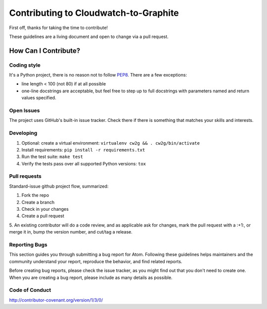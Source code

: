 Contributing to Cloudwatch-to-Graphite
======================================

First off, thanks for taking the time to contribute!

These guidelines are a living document and open to change via a pull
request.

How Can I Contribute?
---------------------

Coding style
~~~~~~~~~~~~

It's a Python project, there is no reason not to follow
`PEP8 <https://www.python.org/dev/peps/pep-0008/>`__. There are a few exceptions:

* line length < 100 (not 80) if at all possible
* one-line docstrings are acceptable, but feel free to step up to full docstrings with parameters named and return values specified.

Open Issues
~~~~~~~~~~~

The project uses GitHub's built-in issue tracker. Check there if there
is something that matches your skills and interests.

Developing
~~~~~~~~~~

1. Optional: create a virtual environment:
   ``virtualenv cw2g && . cw2g/bin/activate``
2. Install requirements: ``pip install -r requirements.txt``
3. Run the test suite: ``make test``
4. Verify the tests pass over all supported Python versions: ``tox``

Pull requests
~~~~~~~~~~~~~

Standard-issue github project flow, summarized:

1. Fork the repo
2. Create a branch
3. Check in your changes
4. Create a pull request
5. An existing contributor will do a code review, and as applicable ask for
changes, mark the pull request with a :+1:, or merge it in, bump the
version number, and cut/tag a release.

Reporting Bugs
~~~~~~~~~~~~~~

This section guides you through submitting a bug report for Atom.
Following these guidelines helps maintainers and the community
understand your report, reproduce the behavior, and find related
reports.

Before creating bug reports, please check the issue tracker, as you
might find out that you don't need to create one. When you are creating
a bug report, please include as many details as possible.

Code of Conduct
~~~~~~~~~~~~~~~

http://contributor-covenant.org/version/1/3/0/
